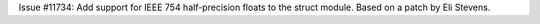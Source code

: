 Issue #11734: Add support for IEEE 754 half-precision floats to the
struct module. Based on a patch by Eli Stevens.